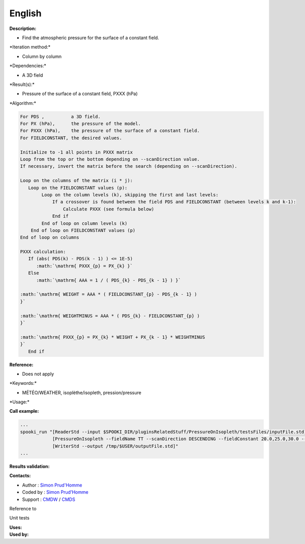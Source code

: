 English
-------

**Description:**

-  Find the atmospheric pressure for the surface of a constant field.

\*Iteration method:\*

-  Column by column

\*Dependencies:\*

-  A 3D field

\*Result(s):\*

-  Pressure of the surface of a constant field, PXXX (hPa)

\*Algorithm:\*

.. code:: example

    For PDS ,          a 3D field.
    For PX (hPa),      the pressure of the model.
    For PXXX (hPa),    the pressure of the surface of a constant field.
    For FIELDCONSTANT, the desired values.

    Initialize to -1 all points in PXXX matrix
    Loop from the top or the bottom depending on --scanDirection value.
    If necessary, invert the matrix before the search (depending on --scanDirection).

    Loop on the columns of the matrix (i * j):
       Loop on the FIELDCONSTANT values (p): 
            Loop on the column levels (k), skipping the first and last levels:    
                If a crossover is found between the field PDS and FIELDCONSTANT (between levels k and k-1):
                    Calculate PXXX (see formula below) 
                End if
            End of loop on column levels (k)
        End of loop on FIELDCONSTANT values (p)
    End of loop on columns

    PXXX calculation:
       If (abs( PDS(k) - PDS(k - 1) ) <= 1E-5)
          :math:`\mathrm{ PXXX_{p} = PX_{k} }`
       Else
          :math:`\mathrm{ AAA = 1 / ( PDS_{k} - PDS_{k - 1} ) }`
         
    :math:`\mathrm{ WEIGHT = AAA * ( FIELDCONSTANT_{p} - PDS_{k - 1} )
    }`
         
    :math:`\mathrm{ WEIGHTMINUS = AAA * ( PDS_{k} - FIELDCONSTANT_{p} )
    }`
         
    :math:`\mathrm{ PXXX_{p} = PX_{k} * WEIGHT + PX_{k - 1} * WEIGHTMINUS
    }`
       End if

**Reference:**

-  Does not apply

\*Keywords:\*

-  MÉTÉO/WEATHER, isoplèthe/isopleth, pression/pressure

\*Usage:\*

**Call example:**

.. code:: example

    ...
    spooki_run "[ReaderStd --input $SPOOKI_DIR/pluginsRelatedStuff/PressureOnIsopleth/testsFiles/inputFile.std] >>
                [PressureOnIsopleth --fieldName TT --scanDirection DESCENDING --fieldConstant 20.0,25.0,30.0 --outputFieldName PXXX] >>
                [WriterStd --output /tmp/$USER/outputFile.std]"
    ...

**Results validation:**

**Contacts:**

-  Author : `Simon
   Prud'Homme <https://wiki.cmc.ec.gc.ca/wiki/User:Prudhommes>`__
-  Coded by : `Simon
   Prud'Homme <https://wiki.cmc.ec.gc.ca/wiki/User:Prudhommes>`__
-  Support : `CMDW <https://wiki.cmc.ec.gc.ca/wiki/CMDW>`__ /
   `CMDS <https://wiki.cmc.ec.gc.ca/wiki/CMDS>`__

Reference to

Unit tests

| **Uses:**
| **Used by:**

 
